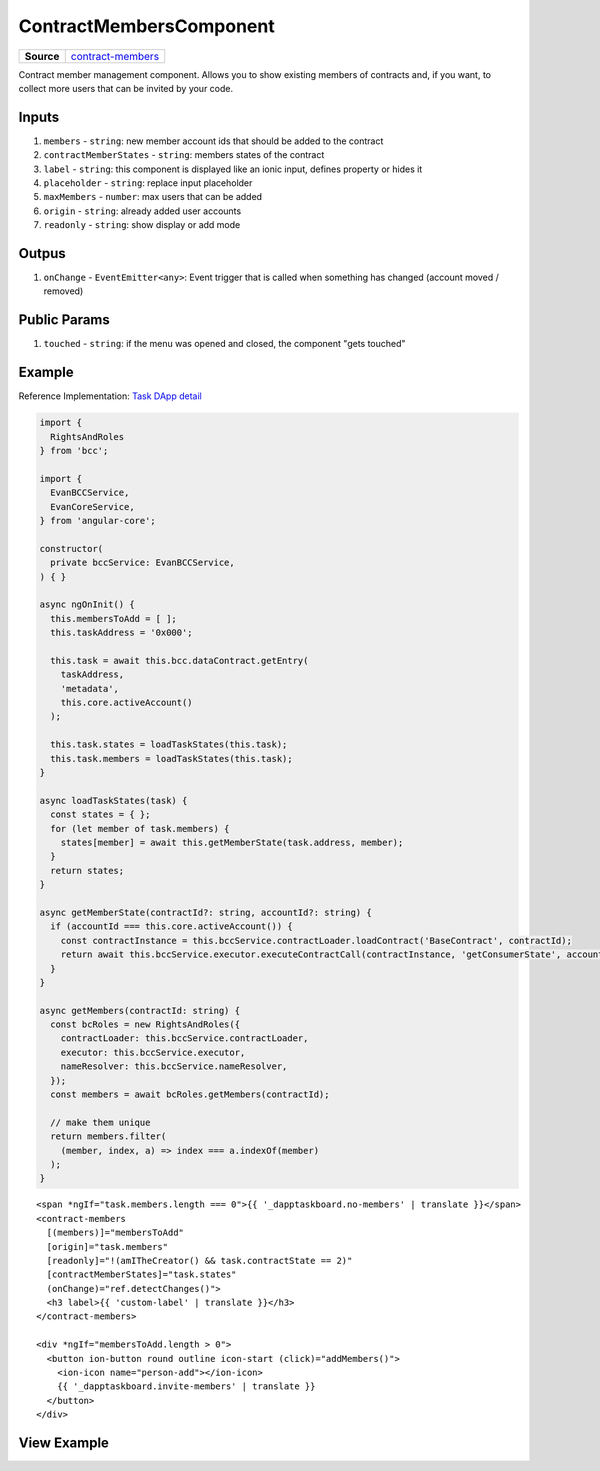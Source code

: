 ========================
ContractMembersComponent
========================

.. list-table:: 
   :widths: auto
   :stub-columns: 1

   * - Source
     - `contract-members <https://github.com/evannetwork/ui-angular-core/blob/develop/src/components/contract-members>`__

Contract member management component. Allows you to show existing members of contracts and, if you want, to collect more users that can be invited by your code.

------
Inputs
------

#. ``members`` - ``string``: new member account ids that should be added to the contract
#. ``contractMemberStates`` - ``string``: members states of the contract
#. ``label`` - ``string``: this component is displayed like an ionic input, defines property or hides it
#. ``placeholder`` - ``string``: replace input placeholder
#. ``maxMembers`` - ``number``: max users that can be added
#. ``origin`` - ``string``: already added user accounts
#. ``readonly`` - ``string``: show display or add mode

------
Outpus
------

#. ``onChange`` - ``EventEmitter<any>``: Event trigger that is called when something has changed (account moved / removed)

-------------
Public Params
-------------

#. ``touched`` - ``string``: if the menu was opened and closed, the component "gets touched"

-------
Example
-------
Reference Implementation: `Task DApp detail <https://github.com/evannetwork/ui-core-dapps/blob/develop/dapps/dashboard/src/index.ts>`_

.. code-block:: typescript

  import {
    RightsAndRoles
  } from 'bcc';

  import {
    EvanBCCService,
    EvanCoreService,
  } from 'angular-core';
    
  constructor(
    private bccService: EvanBCCService,
  ) { }

  async ngOnInit() {
    this.membersToAdd = [ ];
    this.taskAddress = '0x000';

    this.task = await this.bcc.dataContract.getEntry(
      taskAddress,
      'metadata',
      this.core.activeAccount()
    );

    this.task.states = loadTaskStates(this.task);
    this.task.members = loadTaskStates(this.task);
  }

  async loadTaskStates(task) {
    const states = { };
    for (let member of task.members) {
      states[member] = await this.getMemberState(task.address, member);
    }
    return states;
  }

  async getMemberState(contractId?: string, accountId?: string) {
    if (accountId === this.core.activeAccount()) {
      const contractInstance = this.bccService.contractLoader.loadContract('BaseContract', contractId);
      return await this.bccService.executor.executeContractCall(contractInstance, 'getConsumerState', accountId);
    }
  }

  async getMembers(contractId: string) {
    const bcRoles = new RightsAndRoles({
      contractLoader: this.bccService.contractLoader,
      executor: this.bccService.executor,
      nameResolver: this.bccService.nameResolver,
    });
    const members = await bcRoles.getMembers(contractId);

    // make them unique
    return members.filter(
      (member, index, a) => index === a.indexOf(member)
    );
  }

::

  <span *ngIf="task.members.length === 0">{{ '_dapptaskboard.no-members' | translate }}</span>
  <contract-members
    [(members)]="membersToAdd"
    [origin]="task.members"
    [readonly]="!(amITheCreator() && task.contractState == 2)"
    [contractMemberStates]="task.states"
    (onChange)="ref.detectChanges()">
    <h3 label>{{ 'custom-label' | translate }}</h3>
  </contract-members>

  <div *ngIf="membersToAdd.length > 0">
    <button ion-button round outline icon-start (click)="addMembers()">
      <ion-icon name="person-add"></ion-icon>
      {{ '_dapptaskboard.invite-members' | translate }}
    </button>
  </div>

------------
View Example
------------

.. image:: ../../images/angular-core/components/contract_members.png
   :width: 600
